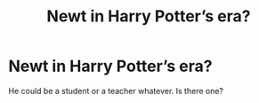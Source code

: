 #+TITLE: Newt in Harry Potter’s era?

* Newt in Harry Potter’s era?
:PROPERTIES:
:Author: RandomUzu
:Score: 5
:DateUnix: 1617762399.0
:DateShort: 2021-Apr-07
:FlairText: What's That Fic?
:END:
He could be a student or a teacher whatever. Is there one?

